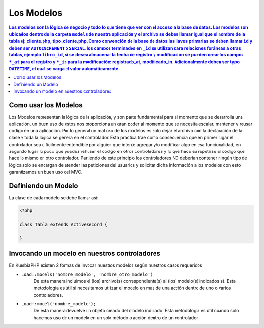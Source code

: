 Los Modelos
====   

.. contents:: Los modelos son la lógica de negocio y todo lo que tiene que ver con el acceso a la base de datos. Los modelos son ubicados dentro de la carpeta ``models`` de nuestra aplicación y el archivo se deben llamar igual que el nombre de la tabla ej: cliente.php, tipo_cliente.php. Como convención de la base de datos las llaves primarias se deben llamar ``id`` y deben ser ``AUTOINCREMENT`` o ``SERIAL``, los campos terminados en ``_id`` se utilizan para relaciones foráneas a otras tablas, ejemplo ``libro_id``, si se desea almacenar la fecha de registro y modificación se pueden crear los campos ``*_at`` para el registro y ``*_in`` para la modificación: registrado_at, modificado_in. Adicionalmente deben ser typo ``DATETIME``, el cual se carga el valor automáticamente.


Como usar los Modelos
----

Los Modelos representan la lógica de la aplicación, y son parte fundamental para el momento que se desarrolla una aplicación, un buen uso de estos nos proporciona un gran poder al momento que se necesita escalar, mantener y reusar código en una aplicación. Por lo general un mal uso de los modelos es solo dejar el archivo con la declaración de la clase y toda la lógica se genera en el controlador. Esta práctica trae como consecuencia que en primer lugar el controlador sea dificilmente entendible por alguien que intente agregar y/o modificar algo en esa funcionalidad, en segundo lugar lo poco que puedes rehusar el código en otros controladores y lo que hace es repetirse el código que hace lo mismo en otro controlador. Partiendo de este principio los controladores NO deberían contener ningún tipo de lógica solo se encargan de atender las peticiones del usuarios y solicitar dicha información a los modelos con esto garantizamos un buen uso del MVC.


Definiendo un Modelo
----

La clase de cada modelo se debe llamar asi:

.. code-block:: php

    <?php
    
    class Tabla extends ActiveRecord {
            
    }

Invocando un modelo en nuestros controladores
----

En KumbiaPHP existen 2 formas de invocar nuestros modelos según nuestros casos requeridos

- ``Load::models('nombre_modelo', 'nombre_otro_modelo');`` 
    De esta manera incluimos el (los) archivo(s) correspondiente(s) al (los) modelo(s) indicados(s).  Esta metodología es útil si necesitamos utilizar el modelo en mas de una acción dentro de uno o varios controladores.    
- ``Load::model('nombre_modelo');`` 
    De esta manera devuelve un objeto creado del modelo indicado.  Esta metodología es útil cuando solo hacemos uso de un modelo en un solo método o acción dentro de un controlador.
    
